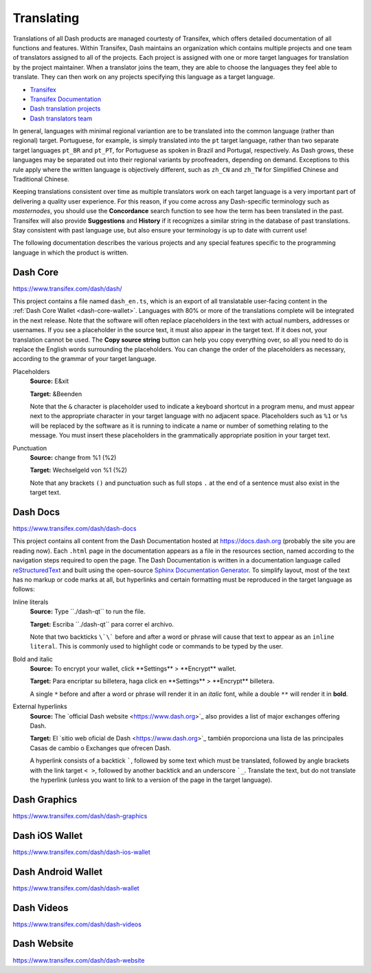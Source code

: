 .. _translating-dash:

===========
Translating
===========

Translations of all Dash products are managed courtesty of Transifex,
which offers detailed documentation of all functions and features.
Within Transifex, Dash maintains an organization which contains multiple
projects and one team of translators assigned to all of the projects.
Each project is assigned with one or more target languages for
translation by the project maintainer. When a translator joins the team,
they are able to choose the languages they feel able to translate. They
can then work on any projects specifying this language as a target
language.

- `Transifex <https://www.transifex.com>`_
- `Transifex Documentation <https://docs.transifex.com>`_
- `Dash translation projects <https://www.transifex.com/dash>`_
- `Dash translators team <https://www.transifex.com/dash/teams>`_

In general, languages with minimal regional variantion are to be
translated into the common language (rather than regional) target.
Portuguese, for example, is simply translated into the ``pt`` target
language, rather than two separate target languages ``pt_BR`` and ``pt_PT``,
for Portuguese as spoken in Brazil and Portugal, respectively. As Dash
grows, these languages may be separated out into their regional variants
by proofreaders, depending on demand. Exceptions to this rule apply
where the written language is objectively different, such as ``zh_CN`` and
``zh_TW`` for Simplified Chinese and Traditional Chinese.

Keeping translations consistent over time as multiple translators work
on each target language is a very important part of delivering a quality
user experience. For this reason, if you come across any Dash-specific
terminology such as `masternodes`, you should use the **Concordance**
search function to see how the term has been translated in the past.
Transifex will also provide **Suggestions** and **History** if it
recognizes a similar string in the database of past translations. Stay
consistent with past language use, but also ensure your terminology is
up to date with current use!

.. image:: img/suggestions.png
   :width: 300 px
.. image:: img/concordance.png
   :width: 130 px

The following documentation describes the various projects and any
special features specific to the programming language in which the
product is written.

Dash Core
=========

https://www.transifex.com/dash/dash/

This project contains a file named ``dash_en.ts``, which is an export of
all translatable user-facing content in the :ref:`Dash Core Wallet
<dash-core-wallet>`. Languages with 80% or more of the translations
complete will be integrated in the next release. Note that the software
will often replace placeholders in the text with actual numbers,
addresses or usernames. If you see a placeholder in the source text, it
must also appear in the target text. If it does not, your translation
cannot be used. The **Copy source string** button can help you copy
everything over, so all you need to do is replace the English words
surrounding the placeholders. You can change the order of the
placeholders as necessary, according to the grammar of your target
language.

Placeholders
  **Source:** E&xit

  **Target:** &Beenden

  Note that the ``&`` character is placeholder used to indicate a
  keyboard shortcut in a program menu, and must appear next to the
  appropriate character in your target language with no adjacent space.
  Placeholders such as ``%1`` or ``%s`` will be replaced by the software
  as it is running to indicate a name or number of something relating to
  the message. You must insert these placeholders in the grammatically
  appropriate position in your target text.


Punctuation
  **Source:** change from %1 (%2)

  **Target:** Wechselgeld von %1 (%2)

  Note that any brackets ``()`` and punctuation such as full stops ``.``
  at the end of a sentence must also exist in the target text.

Dash Docs
=========

https://www.transifex.com/dash/dash-docs

This project contains all content from the Dash Documentation hosted at
https://docs.dash.org (probably the site you are reading now). Each
``.html`` page in the documentation appears as a file in the resources
section, named according to the navigation steps required to open the
page. The Dash Documentation is written in a documentation language
called `reStructuredText <http://docutils.sourceforge.net/rst.html>`_
and built using the open-source `Sphinx Documentation Generator
<http://www.sphinx-doc.org>`_. To simplify layout, most of the text has
no markup or code marks at all, but hyperlinks and certain formatting
must be reproduced in the target language as follows:


Inline literals
  **Source:** Type \`\`./dash-qt\`\` to run the file.

  **Target:** Escriba \`\`./dash-qt\`\` para correr el archivo.
  
  Note that two backticks ``\`\``` before and after a word or phrase will
  cause that text to appear as an ``inline literal``. This is commonly
  used to highlight code or commands to be typed by the user.

Bold and italic  
  **Source:** To encrypt your wallet, click \*\*Settings\*\* >
  \*\*Encrypt\*\* wallet.

  **Target:** Para encriptar su billetera, haga click en
  \*\*Settings\*\* > \*\*Encrypt\*\* billetera.

  A single ``*`` before and after a word or phrase will render it in an
  *italic* font, while a double ``**`` will render it in **bold**.

External hyperlinks
  **Source:** The \`official Dash website <https://www.dash.org>\`_ also
  provides a list of major exchanges offering Dash.

  **Target:** El \`sitio web oficial de Dash <https://www.dash.org>\`_
  también proporciona una lista de las principales Casas de cambio o
  Exchanges que ofrecen Dash.

  A hyperlink consists of a backtick `````, followed by some text which
  must be translated, followed by angle brackets with the link target
  ``< >``, followed by another backtick and an underscore ```_``.
  Translate the text, but do not translate the hyperlink (unless you
  want to link to a version of the page in the target language).


Dash Graphics
=============

https://www.transifex.com/dash/dash-graphics



Dash iOS Wallet
===============

https://www.transifex.com/dash/dash-ios-wallet

Dash Android Wallet
===================

https://www.transifex.com/dash/dash-wallet

Dash Videos
===========

https://www.transifex.com/dash/dash-videos

Dash Website
============

https://www.transifex.com/dash/dash-website

